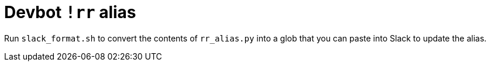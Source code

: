 = Devbot `!rr` alias

Run `slack_format.sh` to convert the contents of `rr_alias.py` into a glob that you can paste into Slack to update the alias.
